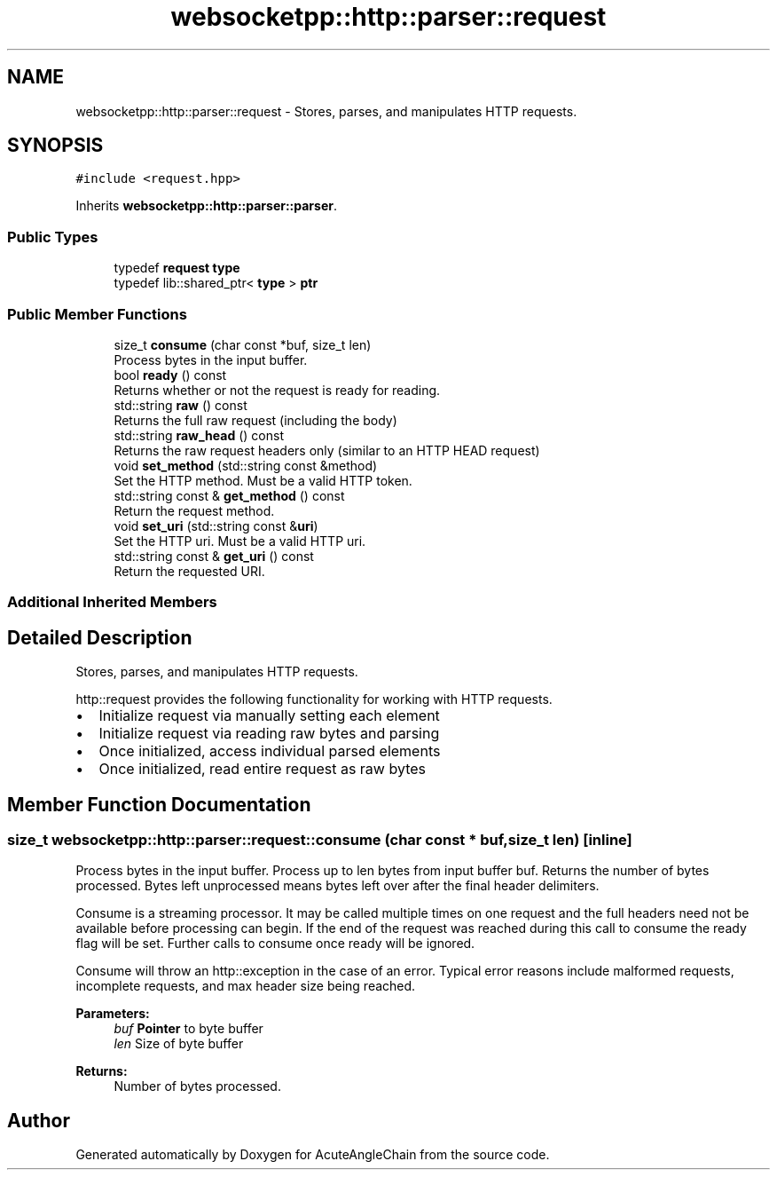 .TH "websocketpp::http::parser::request" 3 "Sun Jun 3 2018" "AcuteAngleChain" \" -*- nroff -*-
.ad l
.nh
.SH NAME
websocketpp::http::parser::request \- Stores, parses, and manipulates HTTP requests\&.  

.SH SYNOPSIS
.br
.PP
.PP
\fC#include <request\&.hpp>\fP
.PP
Inherits \fBwebsocketpp::http::parser::parser\fP\&.
.SS "Public Types"

.in +1c
.ti -1c
.RI "typedef \fBrequest\fP \fBtype\fP"
.br
.ti -1c
.RI "typedef lib::shared_ptr< \fBtype\fP > \fBptr\fP"
.br
.in -1c
.SS "Public Member Functions"

.in +1c
.ti -1c
.RI "size_t \fBconsume\fP (char const *buf, size_t len)"
.br
.RI "Process bytes in the input buffer\&. "
.ti -1c
.RI "bool \fBready\fP () const"
.br
.RI "Returns whether or not the request is ready for reading\&. "
.ti -1c
.RI "std::string \fBraw\fP () const"
.br
.RI "Returns the full raw request (including the body) "
.ti -1c
.RI "std::string \fBraw_head\fP () const"
.br
.RI "Returns the raw request headers only (similar to an HTTP HEAD request) "
.ti -1c
.RI "void \fBset_method\fP (std::string const &method)"
.br
.RI "Set the HTTP method\&. Must be a valid HTTP token\&. "
.ti -1c
.RI "std::string const  & \fBget_method\fP () const"
.br
.RI "Return the request method\&. "
.ti -1c
.RI "void \fBset_uri\fP (std::string const &\fBuri\fP)"
.br
.RI "Set the HTTP uri\&. Must be a valid HTTP uri\&. "
.ti -1c
.RI "std::string const  & \fBget_uri\fP () const"
.br
.RI "Return the requested URI\&. "
.in -1c
.SS "Additional Inherited Members"
.SH "Detailed Description"
.PP 
Stores, parses, and manipulates HTTP requests\&. 

http::request provides the following functionality for working with HTTP requests\&.
.PP
.IP "\(bu" 2
Initialize request via manually setting each element
.IP "\(bu" 2
Initialize request via reading raw bytes and parsing
.IP "\(bu" 2
Once initialized, access individual parsed elements
.IP "\(bu" 2
Once initialized, read entire request as raw bytes 
.PP

.SH "Member Function Documentation"
.PP 
.SS "size_t websocketpp::http::parser::request::consume (char const * buf, size_t len)\fC [inline]\fP"

.PP
Process bytes in the input buffer\&. Process up to len bytes from input buffer buf\&. Returns the number of bytes processed\&. Bytes left unprocessed means bytes left over after the final header delimiters\&.
.PP
Consume is a streaming processor\&. It may be called multiple times on one request and the full headers need not be available before processing can begin\&. If the end of the request was reached during this call to consume the ready flag will be set\&. Further calls to consume once ready will be ignored\&.
.PP
Consume will throw an http::exception in the case of an error\&. Typical error reasons include malformed requests, incomplete requests, and max header size being reached\&.
.PP
\fBParameters:\fP
.RS 4
\fIbuf\fP \fBPointer\fP to byte buffer 
.br
\fIlen\fP Size of byte buffer 
.RE
.PP
\fBReturns:\fP
.RS 4
Number of bytes processed\&. 
.RE
.PP


.SH "Author"
.PP 
Generated automatically by Doxygen for AcuteAngleChain from the source code\&.
